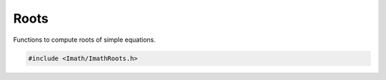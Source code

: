 ..
  SPDX-License-Identifier: BSD-3-Clause
  Copyright Contributors to the OpenEXR Project.

.. _roots:

Roots
#####

Functions to compute roots of simple equations.

.. code-block::

   #include <Imath/ImathRoots.h>

.. doxygenfunction:: solveLinear
                     
.. doxygenfunction:: solveQuadratic

.. doxygenfunction:: solveNormalizedCubic
                     
.. doxygenfunction:: solveCubic
